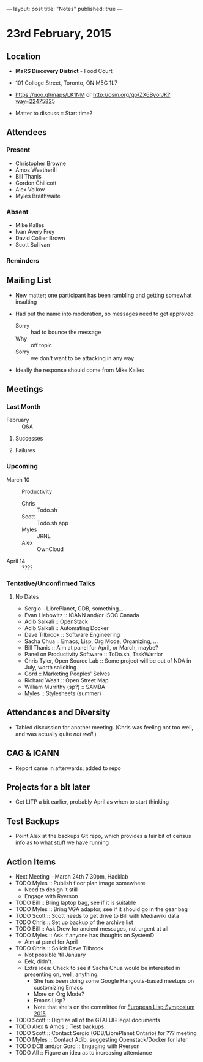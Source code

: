 ---
layout: post
title: "Notes"
published: true
---

* 23rd February, 2015

** Location

 - *MaRS Discovery District* - Food Court
 - 101 College Street, Toronto, ON M5G 1L7
 - <https://goo.gl/maps/LK1NM> or <http://osm.org/go/ZX6ByorJK?way=22475825>

 - Matter to discuss :: Start time?

** Attendees

*** Present

- Christopher Browne
- Amos Weatherill
- Bill Thanis
- Gordon Chillcott
- Alex Volkov
- Myles Braithwaite

*** Absent

- Mike Kalles
- Ivan Avery Frey
- David Collier Brown
- Scott Sullivan

*** Reminders

** Mailing List

- New matter; one participant has been rambling and getting somewhat
  insulting

- Had put the name into moderation, so messages need to get approved

  - Sorry :: had to bounce the message
  - Why :: off topic
  - Sorry :: we don't want to be attacking in any way

- Ideally the response should come from Mike Kalles
    
** Meetings

*** Last Month
- February :: Q&A

**** Successes

**** Failures
     
*** Upcoming

- March 10 :: Productivity
  - Chris :: Todo.sh
  - Scott :: Todo.sh app
  - Myles :: JRNL
  - Alex :: OwnCloud
- April 14 :: ????

*** Tentative/Unconfirmed Talks
**** No Dates

- Sergio - LibrePlanet, GDB, something...
- Evan Liebowitz :: ICANN and/or ISOC Canada
- Adib Saikali :: OpenStack
- Adib Saikali :: Automating Docker
- Dave Tilbrook :: Software Engineering
- Sacha Chua :: Emacs, Lisp, Org Mode, Organizing, ...
- Bill Thanis :: Aim at panel for April, or March, maybe?
- Panel on Productivity Software :: ToDo.sh, TaskWarrior
- Chris Tyler, Open Source Lab :: Some project will be out of NDA in July, worth soliciting
- Gord :: Marketing Peoples' Selves
- Richard Weait :: Open Street Map
- William Murrithy (sp?) :: SAMBA
- Myles :: Stylesheets (summer)
	  
** Attendances and Diversity

- Tabled discussion for another meeting.  (Chris was feeling not too
  well, and was actually quite /not well/.)

** CAG & ICANN

- Report came in afterwards; added to repo

** Projects for a bit later
  - Get LITP a bit earlier, probably April as when to start thinking

** Test Backups
  - Point Alex at the backups Git repo, which provides a fair bit of
    census info as to what stuff we have running

** Action Items
  - Next Meeting - March 24th 7:30pm, Hacklab
  - TODO Myles :: Publish floor plan image somewhere
    - Need to design it still
    - Engage with Ryerson
  - TODO Bill :: Bring laptop bag, see if it is suitable
  - TODO Myles :: Bring VGA adaptor, see if it should go in the gear bag
  - TODO Scott :: Scott needs to get drive to Bill with Mediawiki data
  - TODO Chris :: Set up backup of the archive list
  - TODO Bill :: Ask Drew for ancient messages, not urgent at all
  - TODO Myles :: Ask if anyone has thoughts on SystemD
    - Aim at panel for April
  - TODO Chris :: Solicit Dave Tilbrook
    - Not possible 'til January
    - Eek, didn't.
    - Extra idea: Check to see if Sacha Chua would be interested in presenting on, well, anything.
      - She has been doing some Google Hangouts-based meetups on customizing Emacs
      - More on Org Mode?
      - Emacs Lisp?
      - Note that she's on the committee for [[http://www.european-lisp-symposium.org/content-gabriel-full.html][European Lisp Symposium 2015]]
  - TODO Scott :: Digitize all of the GTALUG legal documents
  - TODO Alex & Amos :: Test backups.
  - TODO Scott :: Contact Sergio (GDB/LibrePlanet Ontario) for ??? meeting
  - TODO Myles :: Contact Adib, suggesting Openstack/Docker for later
  - TODO DCB and/or Gord :: Engaging with Ryerson
  - TODO All :: Figure an idea as to increasing attendance
